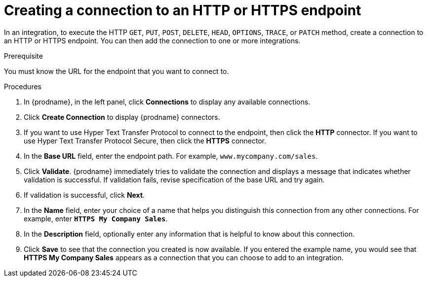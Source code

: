// This module is included in the following assemblies:
// as_connecting-to-http.adoc

[id='creating-http-connections_{context}']
= Creating a connection to an HTTP or HTTPS endpoint

In an integration, to execute the HTTP `GET`, `PUT`, `POST`, `DELETE`, 
`HEAD`, `OPTIONS`, `TRACE`, or `PATCH` method, create a connection to
an HTTP or HTTPS endpoint. You can then add the connection to one
or more integrations. 

.Prerequisite
You must know the URL for the endpoint that you want to connect to.

.Procedures

. In {prodname}, in the left panel, click *Connections* to
display any available connections.
. Click *Create Connection* to display
{prodname} connectors.
. If you want to use Hyper Text Transfer Protocol to connect to the endpoint, 
then click the *HTTP* connector. If you want to use
Hyper Text Transfer Protocol Secure, then click the 
*HTTPS* connector.
. In the *Base URL* field, enter the endpoint path. For example, 
`www.mycompany.com/sales`.
. Click *Validate*. {prodname} immediately tries to validate the 
connection and displays a message that indicates whether 
validation is successful. If validation fails, revise specification
of the base URL and try again.
. If validation is successful, click *Next*.
. In the *Name* field, enter your choice of a name that
helps you distinguish this connection from any other connections.
For example, enter `*HTTPS My Company Sales*`.
. In the *Description* field, optionally enter any information that
is helpful to know about this connection.
. Click *Save* to see that the connection you
created is now available. If you entered the example name, you would
see that *HTTPS My Company Sales* appears as a connection that you can 
choose to add to an integration.
